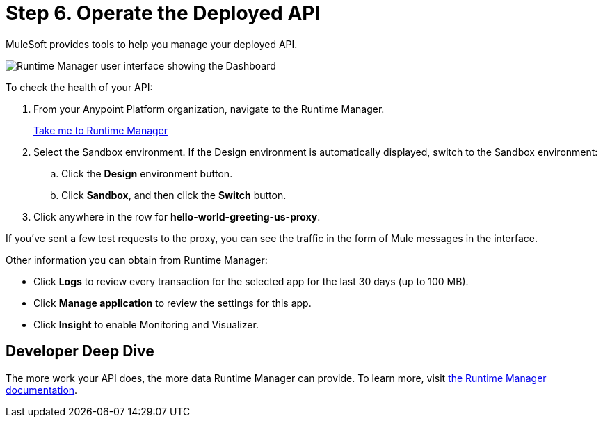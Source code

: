 = Step 6. Operate the Deployed API
:page-pagination:

MuleSoft provides tools to help you manage your deployed API.

image::runtime-overview.png[Runtime Manager user interface showing the Dashboard]

To check the health of your API:

. From your Anypoint Platform organization, navigate to the Runtime Manager.
+
link:https://anypoint.mulesoft.com/cloudhub/#/console/home/applications["Take me to Runtime Manager^", role="button-primary"]
+
. Select the Sandbox environment. If the Design environment is automatically displayed, switch to the Sandbox environment:
  .. Click the *Design* environment button.
  .. Click *Sandbox*, and then click the *Switch* button.
. Click anywhere in the row for *hello-world-greeting-us-proxy*.

If you've sent a few test requests to the proxy, you can see the traffic in the form of Mule messages in the interface.

Other information you can obtain from Runtime Manager:

* Click *Logs* to review every transaction for the selected app for the last 30 days (up to 100 MB).
* Click *Manage application* to review the settings for this app.
* Click *Insight* to enable Monitoring and Visualizer.

== Developer Deep Dive

The more work your API does, the more data Runtime Manager can provide. To learn more, visit xref:runtime-manager::index.adoc[the Runtime Manager documentation].

